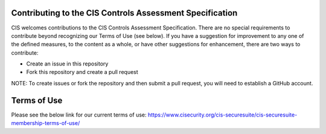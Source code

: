 Contributing to the CIS Controls Assessment Specification
============

CIS welcomes contributions to the CIS Controls Assessment Specification. There are no special requirements to contribute beyond recognizing our Terms of Use (see below). If you have a suggestion for improvement to any one of the defined measures, to the content as a whole, or have other suggestions for enhancement, there are two ways to contribute:

* Create an issue in this repository
* Fork this repository and create a pull request

NOTE: To create issues or fork the repository and then submit a pull request, you will need to establish a GitHub account.

Terms of Use
============
Please see the below link for our current terms of use:
https://www.cisecurity.org/cis-securesuite/cis-securesuite-membership-terms-of-use/
